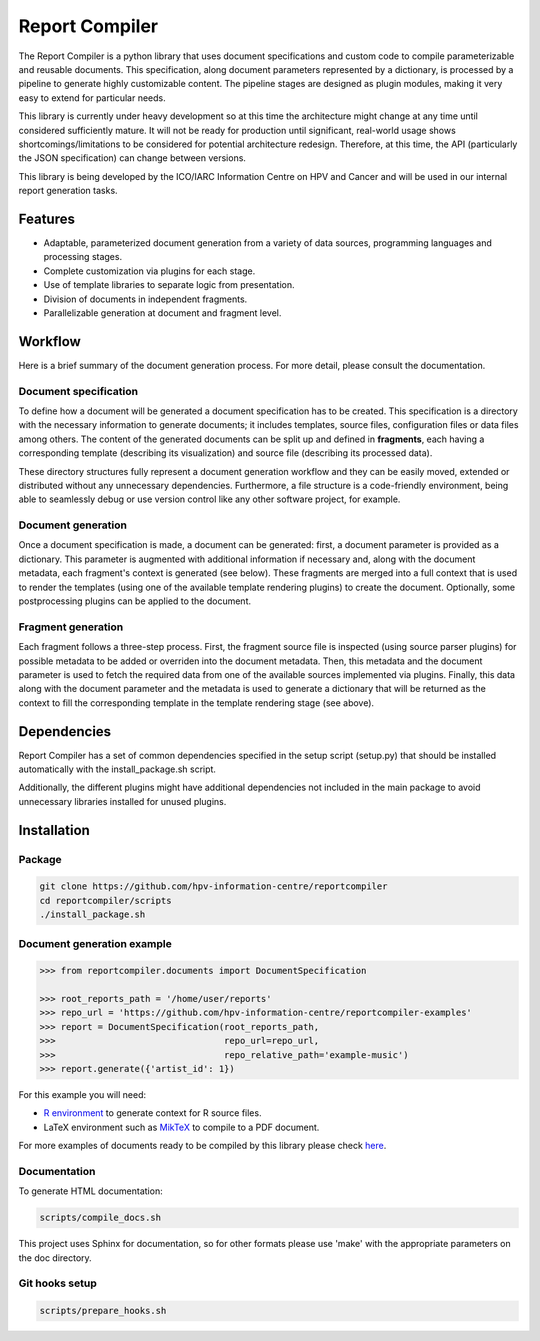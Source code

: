 Report Compiler
###############

|docs|

The Report Compiler is a python library that uses document specifications and custom code to compile parameterizable and reusable documents. This specification, along document parameters represented by a dictionary, is processed by a pipeline to generate highly customizable content. The pipeline stages are designed as plugin modules, making it very easy to extend for particular needs.

This library is currently under heavy development so at this time the architecture might change at any time until considered sufficiently mature. It will not be ready for production until significant, real-world usage shows shortcomings/limitations to be considered for potential architecture redesign. Therefore, at this time, the API (particularly the JSON specification) can change between versions.

This library is being developed by the ICO/IARC Information Centre on HPV and Cancer and will be used in our internal report generation tasks.

.. image:: img/HPV_infocentre.png
   :height: 50px
   :align: center
   :target: http://www.hpvcentre.net

.. |docs| image:: https://readthedocs.org/projects/reportcompiler/badge/?version=doc
    :alt: Documentation Status
    :scale: 100%
    :target: https://reportcompiler.readthedocs.io/en/doc/?badge=doc

Features
============

* Adaptable, parameterized document generation from a variety of data sources, programming languages and processing stages.
* Complete customization via plugins for each stage.
* Use of template libraries to separate logic from presentation.
* Division of documents in independent fragments.
* Parallelizable generation at document and fragment level.

Workflow
========

Here is a brief summary of the document generation process. For more detail, please consult the documentation.

Document specification
----------------------

To define how a document will be generated a document specification has to be created. This specification is a directory with the necessary information to generate documents; it includes templates, source files, configuration files or data files among others. The content of the generated documents can be split up and defined in **fragments**, each having a corresponding template (describing its visualization) and source file (describing its processed data).

These directory structures fully represent a document generation workflow and they can be easily moved, extended or distributed without any unnecessary dependencies. Furthermore, a file structure is a code-friendly environment, being able to seamlessly debug or use version control like any other software project, for example.

Document generation
-------------------

.. image:: img/report-generation.svg
   :align: center

Once a document specification is made, a document can be generated: first, a document parameter is provided as a dictionary. This parameter is augmented with additional information if necessary and, along with the document metadata, each fragment's context is generated (see below). These fragments are merged into a full context that is used to render the templates (using one of the available template rendering plugins) to create the document. Optionally, some postprocessing plugins can be applied to the document.

Fragment generation
-------------------

.. image:: img/fragment-generation.svg
   :align: center

Each fragment follows a three-step process. First, the fragment source file is inspected (using source parser plugins) for possible metadata to be added or overriden into the document metadata. Then, this metadata and the document parameter is used to fetch the required data from one of the available sources implemented via plugins. Finally, this data along with the document parameter and the metadata is used to generate a dictionary that will be returned as the context to fill the corresponding template in the template rendering stage (see above).

Dependencies
============

Report Compiler has a set of common dependencies specified in the setup script (setup.py) that should
be installed automatically with the install_package.sh script.

Additionally, the different plugins might have additional dependencies not included in the main package 
to avoid unnecessary libraries installed for unused plugins.


Installation
============

Package
-------

.. code:: bash

 git clone https://github.com/hpv-information-centre/reportcompiler
 cd reportcompiler/scripts
 ./install_package.sh
 
Document generation example
---------------------------

.. code:: python

 >>> from reportcompiler.documents import DocumentSpecification

 >>> root_reports_path = '/home/user/reports'
 >>> repo_url = 'https://github.com/hpv-information-centre/reportcompiler-examples'
 >>> report = DocumentSpecification(root_reports_path,
 >>>                                repo_url=repo_url,
 >>>                                repo_relative_path='example-music')
 >>> report.generate({'artist_id': 1})

For this example you will need:

* `R environment`_ to generate context for R source files.
* LaTeX environment such as MikTeX_ to compile to a PDF document.

For more examples of documents ready to be compiled by this library please check here_.

.. _`R environment`: https://www.r-project.org/
.. _MikTeX: https://miktex.org/
.. _here: https://github.com/hpv-information-centre/reportcompiler-examples


Documentation
-------------

To generate HTML documentation:

.. code:: bash

 scripts/compile_docs.sh

This project uses Sphinx for documentation, so for other formats please use 'make' with the 
appropriate parameters on the doc directory.


Git hooks setup
---------------

.. code:: bash

 scripts/prepare_hooks.sh
